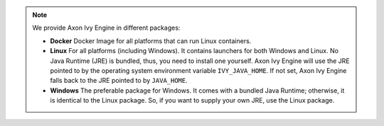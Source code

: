 .. note::

  We provide Axon Ivy Engine in different packages:

  * **Docker** Docker Image for all platforms that can run Linux containers.

  * **Linux** For all platforms (including Windows). It contains launchers for
    both Windows and Linux. No Java Runtime (JRE) is bundled, thus, you need to
    install one yourself. Axon Ivy Engine will use the JRE pointed to by the
    operating system environment variable ``IVY_JAVA_HOME``. If not set, Axon
    Ivy Engine falls back to the JRE pointed to by ``JAVA_HOME``.

  * **Windows** The preferable package for Windows. It comes with a bundled Java
    Runtime; otherwise, it is identical to the Linux package. So, if you want to
    supply your own JRE, use the Linux package.

